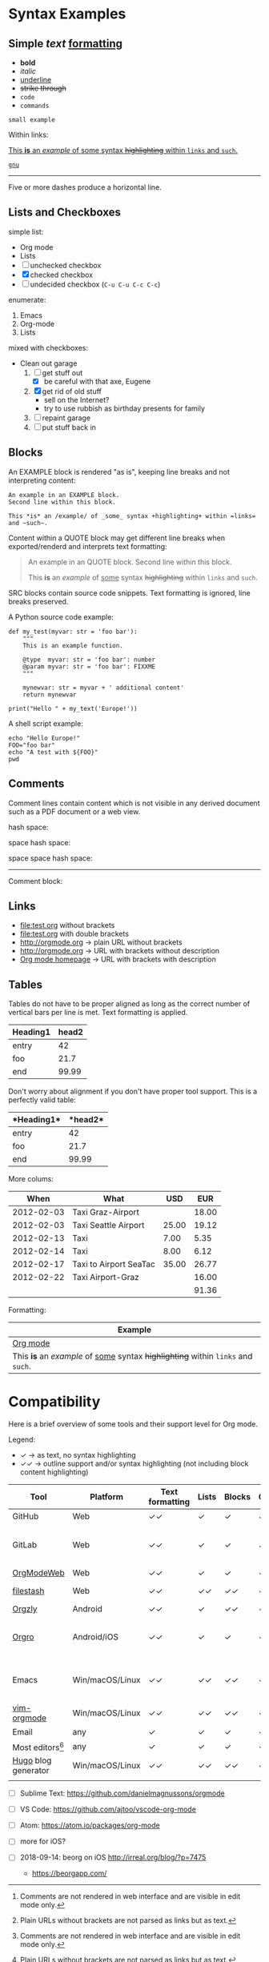 
* Syntax Examples

** *Simple* /text/ _formatting_

- *bold*
- /italic/
- _underline_
- +strike through+
- =code=
- ~commands~

: small example

Within links:

[[http://orgmode.org][This *is* an /example/ of _some_ syntax +highlighting+ within =links= and ~such~.]]

[[https://gnu.org][~gnu~]]

-----

Five or more dashes produce a horizontal line.

** Lists and Checkboxes

simple list:
- Org mode
- Lists
- [ ] unchecked checkbox
- [X] checked checkbox
- [-] undecided checkbox (=C-u C-u C-c C-c=)

enumerate:
1. Emacs
2. Org-mode
3. Lists

mixed with checkboxes:

- Clean out garage
  1. [ ] get stuff out
     - [X] be careful with that axe, Eugene
  2. [X] get rid of old stuff
     - sell on the Internet?
     - try to use rubbish as birthday presents for family
  3. [ ] repaint garage
  4. [ ] put stuff back in

** Blocks

An EXAMPLE block is rendered "as is", keeping line breaks and not
interpreting content:

#+BEGIN_EXAMPLE
An example in an EXAMPLE block.
Second line within this block.

This *is* an /example/ of _some_ syntax +highlighting+ within =links= and ~such~.
#+END_EXAMPLE

Content within a QUOTE block may get different line breaks when
exported/renderd and interprets text formatting:

#+BEGIN_QUOTE
An example in an QUOTE block.
Second line within this block.

This *is* an /example/ of _some_ syntax +highlighting+ within =links= and ~such~.
#+END_QUOTE

SRC blocks contain source code snippets. Text formatting is ignored,
line breaks preserved.

A Python source code example:

#+BEGIN_SRC
  def my_test(myvar: str = 'foo bar'):
      """
      This is an example function.

      @type  myvar: str = 'foo bar': number
      @param myvar: str = 'foo bar': FIXXME
      """

      mynewvar: str = myvar + ' additional content'
      return mynewvar

  print("Hello " + my_text('Europe!'))
#+END_SRC

A shell script example:

#+BEGIN_SRC
echo "Hello Europe!"
FOO="foo bar"
echo "A test with ${FOO}"
pwd
#+END_SRC

** Comments

Comment  lines contain  content which  is not  visible in  any derived
document such as a PDF document or a web view.

hash space:

# This is a comment

space hash space:

 # This is a comment

space space hash space:

  # This is a comment

-----------

Comment block:

#+BEGIN_COMMENT
This is a multi line comment block.
This is the second line.

This is the second paragraph.

This *is* an /example/ of _some_ syntax +highlighting+ within =links= and ~such~.
#+END_COMMENT

** Links

- file:test.org without brackets
- [[file:test.org]] with double brackets
- http://orgmode.org → plain URL without brackets
- [[http://orgmode.org]] → URL with brackets without description
- [[http://orgmode.org][Org mode homepage]] → URL with brackets with description

** Tables

Tables do not have to be proper aligned as long as the correct number
of vertical bars per line is met. Text formatting is applied.

| *Heading1* | *head2* |
|------------+---------|
| entry      |      42 |
| foo        |    21.7 |
|------------+---------|
| end        |   99.99 |

Don't worry about alignment if you don't have proper tool support. This is a perfectly valid table:

|*Heading1*|*head2*|
|-+--|
|entry|42|
|foo|21.7|
|-+- |
|end|99.99|

More colums:

|     *When* | *What*                 | *USD* | *EUR* |
|------------+------------------------+-------+-------|
| 2012-02-03 | Taxi Graz-Airport      |       | 18.00 |
| 2012-02-03 | Taxi Seattle Airport   | 25.00 | 19.12 |
| 2012-02-13 | Taxi                   |  7.00 |  5.35 |
| 2012-02-14 | Taxi                   |  8.00 |  6.12 |
| 2012-02-17 | Taxi to Airport SeaTac | 35.00 | 26.77 |
| 2012-02-22 | Taxi Airport-Graz      |       | 16.00 |
|------------+------------------------+-------+-------|
|            |                        |       | 91.36 |

Formatting:

| Example                                                                           |
|-----------------------------------------------------------------------------------|
| [[http://orgmode.org][Org mode]]                                                                          |
| This *is* an /example/ of _some_ syntax +highlighting+ within =links= and ~such~. |



* Compatibility

Here is a brief overview of some tools and their support level for Org mode.

Legend:
- ✓ → as text, no syntax highlighting
- ✓✓ → outline support and/or syntax highlighting (not including block content highlighting)


| *Tool*              | *Platform*      | *Text formatting* | *Lists* | *Blocks* | *Comments* | *Links* | *Tables* | *Note*                         |
|---------------------+-----------------+-------------------+---------+----------+------------+---------+----------+--------------------------------|
| GitHub              | Web             | ✓✓                | ✓       | ✓        | ✓ [1]      | ✓✓ [2]  | ✓        | [[https://github.com/novoid/github-orgmode-tests/blob/master/orgmode_support.org][Example]]                        |
| GitLab              | Web             | ✓✓                | ✓       | ✓        | ✓ [1]      | ✓✓ [2]  | ✓        | FIXXME: URL to example file    |
| [[https://orgmodeweb.org/][OrgModeWeb]]          | Web             | ✓✓                | ✓       | ✓        | ✓          | ✓       | ✓        | [[https://github.com/borablanca/orgmodeweb][Source]]                         |
| [[https://www.filestash.app/][filestash]]           | Web             | ✓✓                | ✓✓      | ✓✓       | ✓✓         | ✓✓      | ?        | [[https://github.com/mickael-kerjean/filestash][Source]]; [[https://www.filestash.app/2018/05/31/release-note-v0.1/][Example]]                |
| [[http://www.orgzly.com/][Orgzly]]              | Android         | ✓✓                | ✓       | ✓✓       | ✓✓         | ✓✓      | ✓        | [[https://github.com/orgzly/orgzly-android][Source]]                         |
| [[https://orgro.org/][Orgro]]               | Android/iOS     | ✓✓                | ✓       | ✓        | ✓          | ✓       | ✓        | mobile viewer; [[https://github.com/amake/orgro][Source]]; [[https://orgro.org/][Example]] |
| Emacs               | Win/macOS/Linux | ✓✓                | ✓✓      | ✓✓       | ✓✓         | ✓✓      | ✓✓       | FIXXME: URL to example file    |
| [[https://github.com/jceb/vim-orgmode][vim-orgmode]]         | Win/macOS/Linux | ✓✓                | ✓✓      | ✓✓       | ✓✓         | ✓✓      | ✓✓       | [[https://github.com/jceb/vim-orgmode/blob/master/examples/mylife.png][Example]]                        |
| Email               | any             | ✓                 | ✓       | ✓        | ✓          | ✓ [2]   | ✓        |                                |
| Most editors[9]     | any             | ✓                 | ✓       | ✓        | ✓          | ✓ [2]   | ✓        |                                |
| [[https://gohugo.io/][Hugo]] blog generator | Win/macOS/Linux | ✓✓                | ✓✓      | ✓✓       | ✓✓         | ✓✓      | ✓✓       | [[https://github.com/gohugoio/hugo][Source]]; [[https://peterprevos.com/orgmode_support/][Example]]                |
|                     |                 |                   |         |          |            |         |          |                                |

# https://orgmodeweb.org/#notes#_q4x88hayw in Chrome

- [ ] Sublime Text: https://github.com/danielmagnussons/orgmode
- [ ] VS Code: https://github.com/ajtoo/vscode-org-mode
- [ ] Atom: https://atom.io/packages/org-mode
- [ ] more for iOS?

- [ ] 2018-09-14: beorg on iOS http://irreal.org/blog/?p=7475
  - https://beorgapp.com/

[1] Comments are not rendered in web interface and are visible in edit mode only.

[2] Plain URLs without brackets are not parsed as links but as text.

[9] Like notepad.exe, Notepad++, UltraEdit, ...
